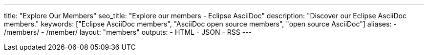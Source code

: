 ---
title: "Explore Our Members"
seo_title: "Explore our members - Eclipse AsciiDoc"
description: "Discover our Eclipse AsciiDoc members."
keywords: ["Eclipse AsciiDoc members", "AsciiDoc open source members", "open source AsciiDoc"]
aliases:
    - /members/
    - /member/
layout: "members"
outputs:
    - HTML
    - JSON
    - RSS
---
